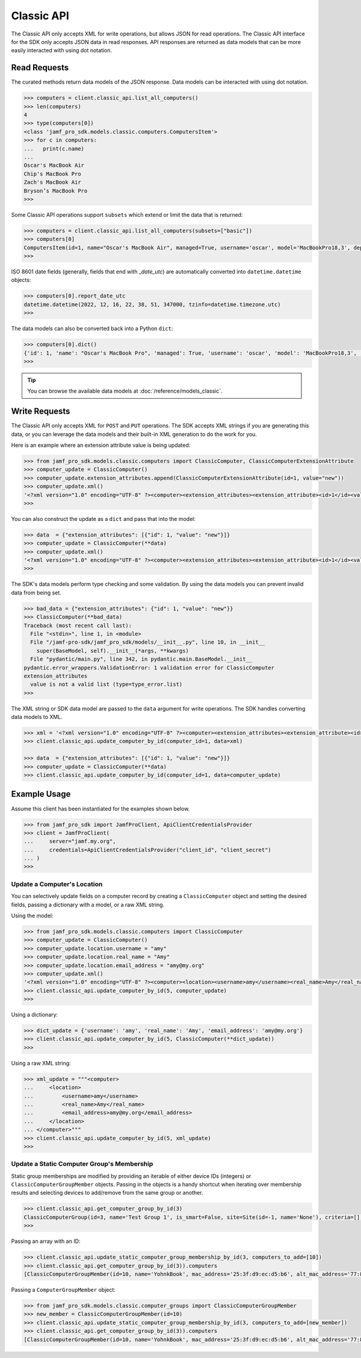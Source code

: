 Classic API
===========

The Classic API only accepts XML for write operations, but allows JSON for read operations. The Classic API interface for the SDK only accepts JSON data in read responses. API responses are returned as data models that can be more easily interacted with using dot notation.

Read Requests
-------------

The curated methods return data models of the JSON response. Data models can be interacted with using dot notation.

.. code-block:: python

    >>> computers = client.classic_api.list_all_computers()
    >>> len(computers)
    4
    >>> type(computers[0])
    <class 'jamf_pro_sdk.models.classic.computers.ComputersItem'>
    >>> for c in computers:
    ...   print(c.name)
    ...
    Oscar's MacBook Air
    Chip's MacBook Pro
    Zach's MacBook Air
    Bryson’s MacBook Pro
    >>>

Some Classic API operations support ``subsets`` which extend or limit the data that is returned:

.. code-block:: python

    >>> computers = client.classic_api.list_all_computers(subsets=["basic"])
    >>> computers[0]
    ComputersItem(id=1, name="Oscar's MacBook Air", managed=True, username='oscar', model='MacBookPro18,3', department='', building='', mac_address='00:1A:2B:CD:34:FF', udid='2AD4F6B0-3926-4305-B567-C1FB93F36768', serial_number='TGIF772PLY', report_date_utc=datetime.datetime(2022, 12, 16, 22, 38, 51, 347000, tzinfo=datetime.timezone.utc), report_date_epoch=1671230331347)
    >>>

ISO 8601 date fields (generally, fields that end with `_date_utc`) are automatically converted into ``datetime.datetime`` objects:

.. code-block:: python

    >>> computers[0].report_date_utc
    datetime.datetime(2022, 12, 16, 22, 38, 51, 347000, tzinfo=datetime.timezone.utc)
    >>>

The data models can also be converted back into a Python ``dict``:

.. code-block:: python

    >>> computers[0].dict()
    {'id': 1, 'name': "Oscar's MacBook Pro", 'managed': True, 'username': 'oscar', 'model': 'MacBookPro18,3', 'department': '', 'building': '', 'mac_address': '00:1A:2B:CD:34:FF"', 'udid': '2AD4F6B0-3926-4305-B567-C1FB93F36768', 'serial_number': 'TGIF772PLY', 'report_date_utc': datetime.datetime(2022, 12, 16, 22, 38, 51, 347000, tzinfo=datetime.timezone.utc), 'report_date_epoch': 1671230331347}
    >>>

.. tip::

    You can browse the available data models at :doc:`/reference/models_classic`.

Write Requests
--------------

The Classic API only accepts XML for ``POST`` and ``PUT`` operations. The SDK accepts XML strings if you are generating this data, or you can leverage the data models and their built-in XML generation to do the work for you.

Here is an example where an extension attribute value is being updated:

.. code-block:: python

    >>> from jamf_pro_sdk.models.classic.computers import ClassicComputer, ClassicComputerExtensionAttribute
    >>> computer_update = ClassicComputer()
    >>> computer_update.extension_attributes.append(ClassicComputerExtensionAttribute(id=1, value="new"))
    >>> computer_update.xml()
    '<?xml version="1.0" encoding="UTF-8" ?><computer><extension_attributes><extension_attribute><id>1</id><value>new</value></extension_attribute></extension_attributes></computer>'
    >>>

You can also construct the update as a ``dict`` and pass that into the model:

.. code-block:: python

    >>> data  = {"extension_attributes": [{"id": 1, "value": "new"}]}
    >>> computer_update = ClassicComputer(**data)
    >>> computer_update.xml()
    '<?xml version="1.0" encoding="UTF-8" ?><computer><extension_attributes><extension_attribute><id>1</id><value>new</value></extension_attribute></extension_attributes></computer>'
    >>>

The SDK's data models perform type checking and some validation. By using the data models you can prevent invalid data from being set.

.. code-block:: python

    >>> bad_data = {"extension_attributes": {"id": 1, "value": "new"}}
    >>> ClassicComputer(**bad_data)
    Traceback (most recent call last):
      File "<stdin>", line 1, in <module>
      File "/jamf-pro-sdk/jamf_pro_sdk/models/__init__.py", line 10, in __init__
        super(BaseModel, self).__init__(*args, **kwargs)
      File "pydantic/main.py", line 342, in pydantic.main.BaseModel.__init__
    pydantic.error_wrappers.ValidationError: 1 validation error for ClassicComputer
    extension_attributes
      value is not a valid list (type=type_error.list)
    >>>

The XML string or SDK data model are passed to the ``data`` argument for write operations.
The SDK handles converting data models to XML.

.. code-block:: python

    >>> xml = '<?xml version="1.0" encoding="UTF-8" ?><computer><extension_attributes><extension_attribute><id>1</id><value>new</value></extension_attribute></extension_attributes></computer>'
    >>> client.classic_api.update_computer_by_id(computer_id=1, data=xml)

    >>> data  = {"extension_attributes": [{"id": 1, "value": "new"}]}
    >>> computer_update = ClassicComputer(**data)
    >>> client.classic_api.update_computer_by_id(computer_id=1, data=computer_update)

Example Usage
-------------

Assume this client has been instantiated for the examples shown below.

.. code-block:: python

    >>> from jamf_pro_sdk import JamfProClient, ApiClientCredentialsProvider
    >>> client = JamfProClient(
    ...     server="jamf.my.org",
    ...     credentials=ApiClientCredentialsProvider("client_id", "client_secret")
    ... )
    >>>


Update a Computer's Location
^^^^^^^^^^^^^^^^^^^^^^^^^^^^

You can selectively update fields on a computer record by creating a ``ClassicComputer`` object and setting the desired fields, passing a dictionary with a model, or a raw XML string.

Using the model:

.. code-block:: python

    >>> from jamf_pro_sdk.models.classic.computers import ClassicComputer
    >>> computer_update = ClassicComputer()
    >>> computer_update.location.username = "amy"
    >>> computer_update.location.real_name = "Amy"
    >>> computer_update.location.email_address = "amy@my.org"
    >>> computer_update.xml()
    '<?xml version="1.0" encoding="UTF-8" ?><computer><location><username>amy</username><real_name>Amy</real_name><email_address>amy@my.org</email_address></location></computer>'
    >>> client.classic_api.update_computer_by_id(5, computer_update)
    >>>

Using a dictionary:

.. code-block:: python

    >>> dict_update = {'username': 'amy', 'real_name': 'Amy', 'email_address': 'amy@my.org'}
    >>> client.classic_api.update_computer_by_id(5, ClassicComputer(**dict_update))
    >>>

Using a raw XML string:

.. code-block:: python

    >>> xml_update = """<computer>
    ...     <location>
    ...         <username>amy</username>
    ...         <real_name>Amy</real_name>
    ...         <email_address>amy@my.org</email_address>
    ...     </location>
    ... </computer>"""
    >>> client.classic_api.update_computer_by_id(5, xml_update)
    >>>


Update a Static Computer Group's Membership
^^^^^^^^^^^^^^^^^^^^^^^^^^^^^^^^^^^^^^^^^^^

Static group memberships are modified by providing an iterable of either device IDs (integers) or ``ClassicComputerGroupMember`` objects. Passing in the objects is a handy shortcut when iterating over membership results and selecting devices to add/remove from the same group or another.

.. code-block:: python

    >>> client.classic_api.get_computer_group_by_id(3)
    ClassicComputerGroup(id=3, name='Test Group 1', is_smart=False, site=Site(id=-1, name='None'), criteria=[], computers=[])
    >>>

Passing an array with an ID:

.. code-block:: python

    >>> client.classic_api.update_static_computer_group_membership_by_id(3, computers_to_add=[10])
    >>> client.classic_api.get_computer_group_by_id(3)).computers
    [ClassicComputerGroupMember(id=10, name='YohnkBook', mac_address='25:3f:d9:ec:d5:b6', alt_mac_address='77:81:eb:54:b2:6a', serial_number='CJYQC70IW2T3')]

Passing a ``ComputerGroupMember`` object:

.. code-block:: python

    >>> from jamf_pro_sdk.models.classic.computer_groups import ClassicComputerGroupMember
    >>> new_member = ClassicComputerGroupMember(id=10)
    >>> client.classic_api.update_static_computer_group_membership_by_id(3, computers_to_add=[new_member])
    >>> client.classic_api.get_computer_group_by_id(3)).computers
    [ClassicComputerGroupMember(id=10, name='YohnkBook', mac_address='25:3f:d9:ec:d5:b6', alt_mac_address='77:81:eb:54:b2:6a', serial_number='CJYQC70IW2T3')]
